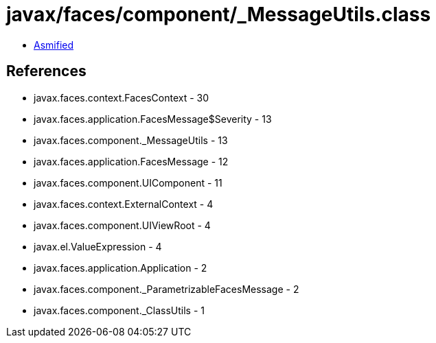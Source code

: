 = javax/faces/component/_MessageUtils.class

 - link:_MessageUtils-asmified.java[Asmified]

== References

 - javax.faces.context.FacesContext - 30
 - javax.faces.application.FacesMessage$Severity - 13
 - javax.faces.component._MessageUtils - 13
 - javax.faces.application.FacesMessage - 12
 - javax.faces.component.UIComponent - 11
 - javax.faces.context.ExternalContext - 4
 - javax.faces.component.UIViewRoot - 4
 - javax.el.ValueExpression - 4
 - javax.faces.application.Application - 2
 - javax.faces.component._ParametrizableFacesMessage - 2
 - javax.faces.component._ClassUtils - 1
